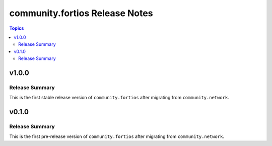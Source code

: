 ===============================
community.fortios Release Notes
===============================

.. contents:: Topics


v1.0.0
======

Release Summary
---------------

This is the first stable release version of ``community.fortios`` after migrating from ``community.network``.

v0.1.0
======

Release Summary
---------------

This is the first pre-release version of ``community.fortios`` after migrating from ``community.network``.

